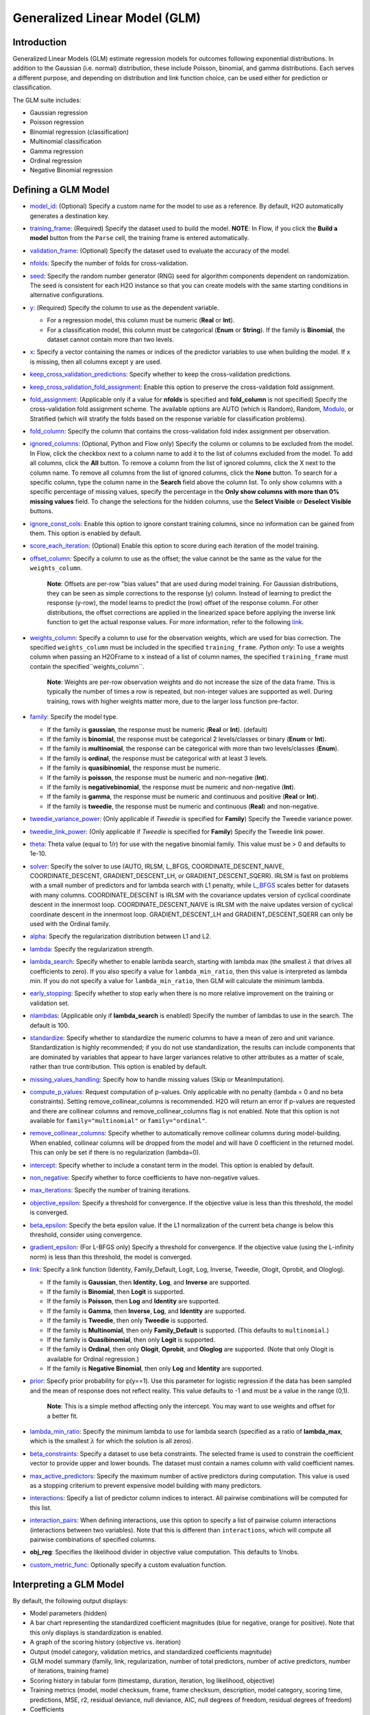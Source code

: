 Generalized Linear Model (GLM)
------------------------------

Introduction
~~~~~~~~~~~~

Generalized Linear Models (GLM) estimate regression models for outcomes following exponential distributions. In addition to the Gaussian (i.e. normal) distribution, these include Poisson, binomial, and gamma distributions. Each serves a different purpose, and depending on distribution and link function choice, can be used either for prediction or classification.

The GLM suite includes:

-  Gaussian regression
-  Poisson regression
-  Binomial regression (classification)
-  Multinomial classification
-  Gamma regression
-  Ordinal regression
-  Negative Binomial regression

Defining a GLM Model
~~~~~~~~~~~~~~~~~~~~

-  `model_id <algo-params/model_id.html>`__: (Optional) Specify a custom name for the model to use as
   a reference. By default, H2O automatically generates a destination
   key.

-  `training_frame <algo-params/training_frame.html>`__: (Required) Specify the dataset used to build the
   model. **NOTE**: In Flow, if you click the **Build a model** button from the
   ``Parse`` cell, the training frame is entered automatically.

-  `validation_frame <algo-params/validation_frame.html>`__: (Optional) Specify the dataset used to evaluate
   the accuracy of the model.

-  `nfolds <algo-params/nfolds.html>`__: Specify the number of folds for cross-validation.

-  `seed <algo-params/seed.html>`__: Specify the random number generator (RNG) seed for algorithm components dependent on randomization. The seed is consistent for each H2O instance so that you can create models with the same starting conditions in alternative configurations.

-  `y <algo-params/y.html>`__: (Required) Specify the column to use as the dependent variable.

   -  For a regression model, this column must be numeric (**Real** or **Int**).
   -  For a classification model, this column must be categorical (**Enum** or **String**). If the family is **Binomial**, the dataset cannot contain more than two levels.

-  `x <algo-params/x.html>`__: Specify a vector containing the names or indices of the predictor variables to use when building the model. If ``x`` is missing, then all columns except ``y`` are used.

-  `keep_cross_validation_predictions <algo-params/keep_cross_validation_predictions.html>`__: Specify whether to keep the cross-validation predictions.

-  `keep_cross_validation_fold_assignment <algo-params/keep_cross_validation_fold_assignment.html>`__: Enable this option to preserve the cross-validation fold assignment.

-  `fold_assignment <algo-params/fold_assignment.html>`__: (Applicable only if a value for **nfolds** is specified and **fold_column** is not specified) Specify the cross-validation fold assignment scheme. The available options are AUTO (which is Random), Random, `Modulo <https://en.wikipedia.org/wiki/Modulo_operation>`__, or Stratified (which will stratify the folds based on the response variable for classification problems).

-  `fold_column <algo-params/fold_column.html>`__: Specify the column that contains the cross-validation fold index assignment per observation.

-  `ignored_columns <algo-params/ignored_columns.html>`__: (Optional, Python and Flow only) Specify the column or columns to be excluded from the model. In Flow, click the checkbox next to a column name to add it to the list of columns excluded from the model. To add all columns, click the **All** button. To remove a column from the list of ignored columns, click the X next to the column name. To remove all columns from the list of ignored columns, click the **None** button. To search for a specific column, type the column name in the **Search** field above the column list. To only show columns with a specific percentage of missing values, specify the percentage in the **Only show columns with more than 0% missing values** field. To change the selections for the hidden columns, use the **Select Visible** or **Deselect Visible** buttons.

-  `ignore_const_cols <algo-params/ignore_const_cols.html>`__: Enable this option to ignore constant
   training columns, since no information can be gained from them. This
   option is enabled by default.

-  `score_each_iteration <algo-params/score_each_iteration.html>`__: (Optional) Enable this option to score during each iteration of the model training.

-  `offset_column <algo-params/offset_column.html>`__: Specify a column to use as the offset; the value cannot be the same as the value for the ``weights_column``.
   
     **Note**: Offsets are per-row "bias values" that are used during model training. For Gaussian distributions, they can be seen as simple corrections to the response (y) column. Instead of learning to predict the response (y-row), the model learns to predict the (row) offset of the response column. For other distributions, the offset corrections are applied in the linearized space before applying the inverse link function to get the actual response values. For more information, refer to the following `link <http://www.idg.pl/mirrors/CRAN/web/packages/gbm/vignettes/gbm.pdf>`__.

-  `weights_column <algo-params/weights_column.html>`__: Specify a column to use for the observation weights, which are used for bias correction. The specified ``weights_column`` must be included in the specified ``training_frame``. *Python only*: To use a weights column when passing an H2OFrame to ``x`` instead of a list of column names, the specified ``training_frame`` must contain the specified``weights_column``. 
   
    **Note**: Weights are per-row observation weights and do not increase the size of the data frame. This is typically the number of times a row is repeated, but non-integer values are supported as well. During training, rows with higher weights matter more, due to the larger loss function pre-factor.

-  `family <algo-params/family.html>`__: Specify the model type.

   -  If the family is **gaussian**, the response must be numeric (**Real** or **Int**). (default)
   -  If the family is **binomial**, the response must be categorical 2 levels/classes or binary (**Enum** or **Int**).
   -  If the family is **multinomial**, the response can be categorical with more than two levels/classes (**Enum**).
   -  If the family is **ordinal**, the response must be categorical with at least 3 levels.
   -  If the family is **quasibinomial**, the response must be numeric.
   -  If the family is **poisson**, the response must be numeric and non-negative (**Int**).
   -  If the family is **negativebinomial**, the response must be numeric and non-negative (**Int**).
   -  If the family is **gamma**, the response must be numeric and continuous and positive (**Real** or **Int**).
   -  If the family is **tweedie**, the response must be numeric and continuous (**Real**) and non-negative.

-  `tweedie_variance_power <algo-params/tweedie_variance_power.html>`__: (Only applicable if *Tweedie* is
   specified for **Family**) Specify the Tweedie variance power.

-  `tweedie_link_power <algo-params/tweedie_link_power.html>`__: (Only applicable if *Tweedie* is specified
   for **Family**) Specify the Tweedie link power.

-  `theta <algo-params/theta.html>`__: Theta value (equal to 1/r) for use with the negative binomial family. This value must be > 0 and defaults to 1e-10.  

-  `solver <algo-params/solver.html>`__: Specify the solver to use (AUTO, IRLSM, L_BFGS, COORDINATE_DESCENT_NAIVE, COORDINATE_DESCENT, GRADIENT_DESCENT_LH, or GRADIENT_DESCENT_SQERR). IRLSM is fast on problems with a small number of predictors and for lambda search with L1 penalty, while `L_BFGS <http://cran.r-project.org/web/packages/lbfgs/vignettes/Vignette.pdf>`__ scales better for datasets with many columns. COORDINATE_DESCENT is IRLSM with the covariance updates version of cyclical coordinate descent in the innermost loop. COORDINATE_DESCENT_NAIVE is IRLSM with the naive updates version of cyclical coordinate descent in the innermost loop. GRADIENT_DESCENT_LH and GRADIENT_DESCENT_SQERR can only be used with the Ordinal family.

-  `alpha <algo-params/alpha.html>`__: Specify the regularization distribution between L1 and L2.

-  `lambda <algo-params/lambda.html>`__: Specify the regularization strength.

-  `lambda_search <algo-params/lambda_search.html>`__: Specify whether to enable lambda search, starting with lambda max (the smallest :math:`\lambda` that drives all coefficients to zero). If you also specify a value for ``lambda_min_ratio``, then this value is interpreted as lambda min. If you do not specify a value for ``lambda_min_ratio``, then GLM will calculate the minimum lambda. 

-  `early_stopping <algo-params/early_stopping.html>`__: Specify whether to stop early when there is no more relative improvement on the training  or validation set.
   
-  `nlambdas <algo-params/nlambdas.html>`__: (Applicable only if **lambda_search** is enabled) Specify the number of lambdas to use in the search. The default is 100.

-  `standardize <algo-params/standardize.html>`__: Specify whether to standardize the numeric columns to have a mean of zero and unit variance. Standardization is highly recommended; if you do not use standardization, the results can include components that are dominated by variables that appear to have larger variances relative to other attributes as a matter of scale, rather than true contribution. This option is enabled by default.

-  `missing_values_handling <algo-params/missing_values_handling.html>`__: Specify how to handle missing values (Skip or MeanImputation).

-  `compute_p_values <algo-params/compute_p_values.html>`__: Request computation of p-values. Only applicable with no penalty (lambda = 0 and no beta constraints). Setting remove_collinear_columns is recommended. H2O will return an error if p-values are requested and there are collinear columns and remove_collinear_columns flag is not enabled. Note that this option is not available for ``family="multinomial"`` or ``family="ordinal"``. 

-  `remove_collinear_columns <algo-params/remove_collinear_columns.html>`__: Specify whether to automatically remove collinear columns during model-building. When enabled, collinear columns will be dropped from the model and will have 0 coefficient in the returned model. This can only be set if there is no regularization (lambda=0).

-  `intercept <algo-params/intercept.html>`__: Specify whether to include a constant term in the model. This option is enabled by default. 

-  `non_negative <algo-params/non_negative.html>`__: Specify whether to force coefficients to have non-negative values.

-  `max_iterations <algo-params/max_iterations.html>`__: Specify the number of training iterations.

-  `objective_epsilon <algo-params/objective_epsilon.html>`__: Specify a threshold for convergence. If the objective value is less than this threshold, the model is converged.

-  `beta_epsilon <algo-params/beta_epsilon.html>`__: Specify the beta epsilon value. If the L1 normalization of the current beta change is below this threshold, consider using convergence.

-  `gradient_epsilon <algo-params/gradient_epsilon.html>`__: (For L-BFGS only) Specify a threshold for convergence. If the objective value (using the L-infinity norm) is less than this threshold, the model is converged.

-  `link <algo-params/link.html>`__: Specify a link function (Identity, Family_Default, Logit, Log, Inverse, Tweedie, Ologit, Oprobit, and Ologlog).

   -  If the family is **Gaussian**, then **Identity**, **Log**, and **Inverse** are supported.
   -  If the family is **Binomial**, then **Logit** is supported.
   -  If the family is **Poisson**, then **Log** and **Identity** are supported.
   -  If the family is **Gamma**, then **Inverse**, **Log**, and **Identity** are supported.
   -  If the family is **Tweedie**, then only **Tweedie** is supported.
   -  If the family is **Multinomial**, then only **Family_Default** is supported. (This defaults to ``multinomial``.)
   -  If the family is **Quasibinomial**, then only **Logit** is supported.
   -  If the family is **Ordinal**, then only **Ologit**, **Oprobit**, and **Ologlog** are supported. (Note that only Ologit is available for Ordinal regression.)
   -  If the family is **Negative Binomial**, then only **Log** and **Identity** are supported.

-  `prior <algo-params/prior.html>`__: Specify prior probability for p(y==1). Use this parameter for logistic regression if the data has been sampled and the mean of response does not reflect reality. This value defaults to -1 and must be a value in the range (0,1).
   
     **Note**: This is a simple method affecting only the intercept. You may want to use weights and offset for a better fit.

-  `lambda_min_ratio <algo-params/lambda_min_ratio.html>`__: Specify the minimum lambda to use for lambda search (specified as a ratio of **lambda_max**, which is the smallest :math:`\lambda` for which the solution is all zeros).

-  `beta_constraints <algo-params/beta_constraints.html>`__: Specify a dataset to use beta constraints. The selected frame is used to constrain the coefficient vector to provide upper and lower bounds. The dataset must contain a names column with valid coefficient names.

-  `max_active_predictors <algo-params/max_active_predictors.html>`__: Specify the maximum number of active
   predictors during computation. This value is used as a stopping
   criterium to prevent expensive model building with many predictors.

-  `interactions <algo-params/interactions.html>`__: Specify a list of predictor column indices to interact. All pairwise combinations will be computed for this list. 

-  `interaction_pairs <algo-params/interaction_pairs.html>`__: When defining interactions, use this option to specify a list of pairwise column interactions (interactions between two variables). Note that this is different than ``interactions``, which will compute all pairwise combinations of specified columns.

-  **obj_reg**: Specifies the likelihood divider in objective value computation. This defaults to 1/nobs.

-  `custom_metric_func <algo-params/custom_metric_func.html>`__: Optionally specify a custom evaluation function.


Interpreting a GLM Model
~~~~~~~~~~~~~~~~~~~~~~~~

By default, the following output displays:

-  Model parameters (hidden)
-  A bar chart representing the standardized coefficient magnitudes (blue for negative, orange for positive). Note that this only displays is standardization is enabled.
-  A graph of the scoring history (objective vs. iteration)
-  Output (model category, validation metrics, and standardized coefficients magnitude)
-  GLM model summary (family, link, regularization, number of total predictors, number of active predictors, number of iterations, training frame)
-  Scoring history in tabular form (timestamp, duration, iteration, log likelihood, objective)
-  Training metrics (model, model checksum, frame, frame checksum, description, model category, scoring time, predictions, MSE, r2, residual deviance, null deviance, AIC, null degrees of freedom, residual degrees of freedom)  
-  Coefficients
-  Standardized coefficient magnitudes (if standardization is enabled)

Classification and Regression
~~~~~~~~~~~~~~~~~~~~~~~~~~~~~

GLM can produce two categories of models: classification and regression. Logistic regression is the GLM performing binary classification.

The data type of the response column determines the model category. If the response is a categorical variable (also called a factor or an enum), then a classification model is created. If the response column data type is numeric (either integer or real), then a regression model is created.

Handling of Categorical Variables
'''''''''''''''''''''''''''''''''

If the response column is categorical, then a classification model is created. GLM supports both binary and multinomial classification. For binary classification, the response column can only have two levels; for multinomial classification, the response column will have more than two levels. We recommend letting GLM handle categorical columns, as it can take advantage of the categorical column for better performance and memory utilization.

We strongly recommend avoiding one-hot encoding categorical columns with any levels into many binary columns, as this is very inefficient. This is especially true for Python users who are used to expanding their categorical variables manually for other frameworks.

Handling of Numeric Variables
'''''''''''''''''''''''''''''

When GLM performs regression (with factor columns), one category can be left out to avoid multicollinearity. If regularization is disabled (``lambda = 0``), then one category is left out. However, when using a the default lambda parameter, all categories are included.  

The reason for the different behavior with regularization is that collinearity is not a problem with regularization. 
And it’s better to leave regularization to find out which level to ignore (or how to distribute the coefficients between the levels).

Family and Link Functions
~~~~~~~~~~~~~~~~~~~~~~~~~

GLM problems consist of three main components:

- A random component :math:`f` for the dependent variable :math:`y`: The density function :math:`f(y;\theta,\phi)` has a probability distribution from the exponential family parametrized by :math:`\theta` and :math:`\phi`. This removes the restriction on the distribution of the error and allows for non-homogeneity of the variance with respect to the mean vector. 
- A systematic component (linear model) :math:`\eta`: :math:`\eta = X\beta`, where :math:`X` is the matrix of all observation vectors :math:`x_i`.
- A link function :math:`g`: :math:`E(y) = \mu = {g^-1}(\eta)` relates the expected value of the response :math:`\mu` to the linear component :math:`\eta`. The link function can be any monotonic differentiable function. This relaxes the constraints on the additivity of the covariates, and it allows the response to belong to a restricted range of values depending on the chosen transformation :math:`g`. 

Accordingly, in order to specify a GLM problem, you must choose a family function :math:`f`, link function :math:`g`, and any parameters needed to train the model.

Families
''''''''

The ``family`` option specifies a probability distribution from an exponential family. You can specify one of the following, based on the response column type:

- ``gaussian``: (See `Linear Regression (Gaussian Family)`_.) The response must be numeric (Real or Int). This is the default family.
- ``binomial``: (See `Logistic Regression (Binomial Family)`_). The response must be categorical 2 levels/classes or binary (Enum or Int).
- ``ordinal``: (See `Logistic Ordinal Regression (Ordinal Family)`_). Requires a categorical response with at least 3 levels. (For 2-class problems, use family="binomial".)
- ``quasibinomial``: (See `Pseudo-Logistic Regression (Quasibinomial Family)`_). The response must be numeric.
- ``multinomial``: (See `Multiclass Classification (Multinomial Family)`_). The response can be categorical with more than two levels/classes (Enum).
- ``poisson``: (See `Poisson Models`_). The response must be numeric and non-negative (Int).
- ``gamma``: (See `Gamma Models`_). The response must be numeric and continuous and positive (Real or Int).
- ``tweedie``: (See `Tweedie Models`_). The response must be numeric and continuous (Real) and non-negative.
- ``negativebinomial``: (See `Negative Binomial Models`_). The response must be numeric and non-negative (Int).

**Note**: If your response column is binomial, then you must convert that column to a categorical (``.asfactor()`` in Python and ``as.factor()`` in R) and set ``family = binomial``. The following configurations can lead to unexpected results. 

 - If you DO convert the response column to categorical and DO NOT to set ``family=binomial``, then you will receive an error message.
 - If you DO NOT convert response column to categorical and DO NOT set the family, then GLM will assume the 0s and 1s are numbers and will provide a Gaussian solution to a regression problem.

Linear Regression (Gaussian Family)
^^^^^^^^^^^^^^^^^^^^^^^^^^^^^^^^^^^

Linear regression corresponds to the Gaussian family model. The link function :math:`g` is the identity, and density :math:`f` corresponds to a normal distribution. It is the simplest example of a GLM but has many uses and several advantages over other families. Specifically, it is faster and requires more stable computations. Gaussian models the dependency between a response :math:`y` and a covariates vector :math:`x` as a linear function:

.. math::

 \hat {y} = {x^T}\beta + {\beta_0}

The model is fitted by solving the least squares problem, which is equivalent to maximizing the likelihood for the Gaussian family.

.. math::
   
 ^\text{max}_{\beta,\beta_0} - \dfrac {1} {2N} \sum_{i=1}^{N}(x_{i}^{T}\beta + \beta_0 - y_i)^2 - \lambda \Big( \alpha||\beta||_1 + \dfrac {1} {2}(1 - \alpha)||\beta||^2_2 \Big)

The deviance is the sum of the squared prediction errors:

.. math::

 D = \sum_{i=1}^{N}(y_i - \hat {y}_i)^2

Logistic Regression (Binomial Family)
^^^^^^^^^^^^^^^^^^^^^^^^^^^^^^^^^^^^^

Logistic regression is used for binary classification problems where the response is a categorical variable with two levels. It models the probability of an observation belonging to an output category given the data (for example, :math:`Pr(y=1|x)`). The canonical link for the binomial family is the logit function (also known as log odds). Its inverse is the logistic function, which takes any real number and projects it onto the [0,1] range as desired to model the probability of belonging to a class. The corresponding s-curve is below:

.. figure:: ../images/scurve.png 
   :width: 400px
   :alt: S-curve

The fitted model has the form:

.. math::

 \hat {y} = Pr(y=1|x) = \dfrac {e^{x{^T}\beta + {\beta_0}}} {1 + {e^{x{^T}\beta + {\beta_0}}}}

This can alternatively be written as:

.. math::

 \text{log} \Big( \dfrac {\hat {y}} {1-\hat {y}} \Big) = \text{log} \Big( \dfrac {Pr(y=1|x)} {Pr(y=0|x)} \Big) = x^T\beta + \beta_0

The model is fitted by maximizing the following penalized likelihood:

.. math::

 ^\text{max}_{\beta,\beta_0} \dfrac {1} {N} \sum_{i=1}^{N} \Big( y_i(x_{i}^{T}\beta + \beta_0) - \text{log} (1 + e^{x{^T_i}\beta + {\beta_0}} ) \Big)- \lambda \Big( \alpha||\beta||_1 + \dfrac {1} {2}(1 - \alpha)||\beta||^2_2 \Big)

The corresponding deviance is equal to:

.. math::

 D = -2 \sum_{i=1}^{n} \big( y_i \text{log}(\hat {y}_i) + (1 - y_i) \text{log}(1 - \hat {y}_i) \big)

Logistic Ordinal Regression (Ordinal Family)
^^^^^^^^^^^^^^^^^^^^^^^^^^^^^^^^^^^^^^^^^^^^

A logistic ordinal regression model is a generalized linear model that predicts ordinal variables - variables that are discreet, as in classification, but that can be ordered, as in regression.

Let :math:`X_i\in\rm \Bbb I \!\Bbb R^p`, :math:`y` can belong to any of the :math:`K` classes. In logistic ordinal regression, we model the cumulative distribution function (CDF) of :math:`y` belonging to class :math:`j`, given :math:`X_i` as the logistic function:

.. math::

  P(y \leq j|X_i) = \phi(\beta^{T}X_i + \theta_j) = \dfrac {1} {1+ \text{exp} (-\beta^{T}X_i - \theta_j)}

Compared to multiclass logistic regression, all classes share the same :math:`\beta` vector. This adds the constraint that the hyperplanes that separate the different classes are parallel for all classes. To decide which class will :math:`X_i` be predicted, we use the thresholds vector :math:`\theta`. If there are :math:`K` different classes, then :math:`\theta` is a non-decreasing vector (that is, :math:`\theta_0 \leq \theta_1 \leq \ldots \theta_{K-2})` of size :math:`K-1`. We then assign :math:`X_i` to the class :math:`j` if :math:`\beta^{T}X_i + \theta_j > 0` for the lowest class label :math:`j`.

We choose a logistic function to model the probability :math:`P(y \leq j|X_i)` but other choices are possible. 

To determine the values of :math:`\beta` and :math:`\theta`, we maximize the log-likelihood minus the same Regularization Penalty, as with the other families. 

.. math::

  L(\beta,\theta) = \sum_{i=1}^{n} \text{log} \big( \phi (\beta^{T}X_i + \theta_{y_i}) - \phi(\beta^{T}X_i + \theta_{{y_i}-1}) \big)

Conventional ordinal regression uses a likelihood function to adjust the model parameters. However, during prediction, GLM looks at the log CDF odds. 

.. math::
   log \frac {P(y_i \leq j|X_i)} {1 - P(y_i \leq j|X_i)} = \beta^{T}X_i + \theta_{y_j} 

As a result, there is a small disconnect between the two. To remedy this, we have implemented a new algorithm to set and adjust the model parameters. 

Recall that during prediction, a dataset row represented by :math:`X_i` will be set to class :math:`j` if 

.. math::
   log \frac {P(y_i \leq j|X_i)} {1 - P(y_i \leq j|X_i)} = \beta^{T}X_i + \theta_{j} > 0

and

.. math::
   \beta^{T}X_i + \theta_{j'} \leq 0 \; \text{for} \; j' < j

Hence, for each training data sample :math:`(X_{i}, y_i)`, we adjust the model parameters :math:`\beta, \theta_0, \theta_1, \ldots, \theta_{K-2}` by considering the thresholds :math:`\beta^{T}X_i + \theta_j` directly. The following loss function is used to adjust the model parameters:

.. figure:: ../images/ordinal_equation.png 
   :align: center
   :height: 243
   :width: 565
   :alt: Loss function 

Again, you can add the Regularization Penalty to the loss function. The model parameters are adjusted by minimizing the loss function using gradient descent. When the Ordinal family is specified, the ``solver`` parameter will automatically be set to ``GRADIENT_DESCENT_LH`` and use the log-likelihood function. To adjust the model parameters using the loss function, you can set the solver parameter to ``GRADIENT_DESCENT_SQERR``. 

Because only first-order methods are used in adjusting the model parameters, use Grid Search to choose the best combination of the ``obj_reg``, ``alpha``, and ``lambda`` parameters.

In general, the loss function methods tend to generate better accuracies than the likelihood method. In addition, the loss function method is faster as it does not deal with logistic functions - just linear functions when adjusting the model parameters.

Pseudo-Logistic Regression (Quasibinomial Family)
^^^^^^^^^^^^^^^^^^^^^^^^^^^^^^^^^^^^^^^^^^^^^^^^^

The quasibinomial family option works in the same way as the aforementioned binomial family. The difference is that binomial models only support 0/1 for the values of the target. A quasibinomial model supports "pseudo" logistic regression and allows for two arbitrary integer values (for example -4, 7). Additional information about the quasibinomial option can be found in the `"Estimating Effects on Rare Outcomes: Knowledge is Power" <http://biostats.bepress.com/ucbbiostat/paper310/>`__ paper.

Multiclass Classification (Multinomial Family)
^^^^^^^^^^^^^^^^^^^^^^^^^^^^^^^^^^^^^^^^^^^^^^

Multinomial family generalization of the binomial model is used for multi-class response variables. Similar to the binomail family, GLM models the conditional probability of observing class "c" given "x". A vector of coefficients exists for each of the output classes. (:math:`\beta` is a matrix.) The probabilities are defined as:

.. math::

 - \Big[ \dfrac {1} {N} \sum_{i=1}^N \sum_{k=1}^K \big( y_{i,k} (x^T_i \beta_k + \beta_{k0}) \big) - \text{log} \big( \sum_{k=1}^K e^{x{^T_i}\beta_k + {\beta_{k0}}} \big) \Big] + \lambda \Big[ \dfrac {(1-\alpha)} {2} ||\beta || ^2_F + \alpha \sum_{j=1}^P ||\beta_j ||_1 \Big]

where :math:`\beta_c` is a vector of coefficients for class "c", and :math:`y_{i,k}` is the :math:`k\text{th}` element of the binary vector produced by expanding the response variable using one-hot encoding (i.e., :math:`y_{i,k} == 1` iff the response at the :math:`i\text{th}` observation is "k"; otherwise it is 0.)

Poisson Models
^^^^^^^^^^^^^^

Poisson regression is typically used for datasets where the response represents counts, and the errors are assumed to have a Poisson distribution. In general, it can be applied to any data where the response is non-negative. It models the dependency between the response and covariates as:

.. math::

  \hat {y} = e^{x{^T}\beta + {\beta_{0}}}

The model is fitted by maximizing the corresponding penalized likelihood:

.. math::

 ^\text{max}_{\beta,\beta_0} \dfrac {1} {N} \sum_{i=1}^{N} \Big( y_i(x_{i}^{T}\beta + \beta_0) - e^{x{^T_i}\beta + {\beta_0}} \Big)- \lambda \Big( \alpha||\beta||_1 + \dfrac {1} {2}(1 - \alpha)||\beta||^2_2 \Big)

The corresponding deviance is equal to:

.. math::

 D = -2 \sum_{i=1}^{N} \big( y_i \text{log}(y_i / \hat {y}_i) - (y_i - \hat {y}_i) \big)

Note in the equation above that H2O-3 uses the negative log of the likelihood. This is different than the way deviance is specified in https://onlinecourses.science.psu.edu/stat501/node/377/. In order to use this deviance definition, simply multiply the H2O-3 deviance by -1. 

Gamma Models
^^^^^^^^^^^^

The gamma distribution is useful for modeling a positive continuous response variable, where the conditional variance of the response grows with its mean, but the coefficientof variation of the response :math:`\sigma^2(y_i)/\mu_i` is constant. It is usually used with the log link :math:`g(\mu_i) = \text{log}(\mu_i)` or the inverse link :math:`g(\mu_i) = \dfrac {1} {\mu_i}`, which is equivalent to the canonical link. 

The model is fitted by solving the following likelihood maximization:

.. math::

 ^\text{max}_{\beta,\beta_0} - \dfrac {1} {N} \sum_{i=1}^{N} \dfrac {y_i} {x{^T_i}\beta + \beta_0} + \text{log} \big( x{^T_i}\beta + \beta_0 \big ) - \lambda \Big( \alpha||\beta||_1 + \dfrac {1} {2}(1 - \alpha)||\beta||^2_2 \Big)

The corresponding deviance is equal to:

.. math::

 D = 2 \sum_{i=1}^{N} - \text{log} \bigg (\dfrac {y_i} {\hat {y}_i} \bigg) + \dfrac {(y_i - \hat{y}_i)} {\hat {y}_i}

Tweedie Models
^^^^^^^^^^^^^^

Tweedie distributions are a family of distributions that include gamma, normal, Poisson, and their combinations. Tweedie distributions are especially useful for modeling positive continuous variables with exact zeros. The variance of the Tweedie distribution is proportional to the :math:`p\text-{th}` power of the mean :math:`var(y_i) = \phi\mu{^p_i}`, wher :math:`\phi` is the dispersion parameter and :math:`p` is the variance power. 

The Tweedie distribution is parametrized by variance power :math:`p` while :math:`\phi` is an unknown constant. It is defined for all :math:`p` values except in the (0,1) interval and has the following distributions as special cases:

- :math:`p = 0`: Normal
- :math:`p = 1`: Poisson
- :math:`p \in (1,2)`: Compound Poisson, non-negative with mass at zero
- :math:`p = 2`: Gamma
- :math:`p = 3`: Inverse-Gaussian
- :math:`p > 2`: Stable, with support on the positive reals

The model likelood to maximize has the form:

.. figure:: ../images/model_log_likelihood_tweedie.png
   :alt: Tweedie model log likelihood
   :scale: 50%

where the function :math:`a(y_i,\phi)` is evaluated using an infinite series expansion and does not have an analytical solution. However, because :math:`\phi` is an unknown constant, :math:`\sum_{i=1}^N\text{log}(a(y_i,\phi))` is a constant and will be ignored. Hence, the final objective function to minimize with the penalty term is:

.. figure:: ../images/minimize_penalty.png
   :alt: Objective function to minimize penalty

The link function in the GLM representation of the Tweedie distribution defaults to:

.. figure:: ../images/link_function_tweedie.png
   :alt: Link function of tweedie distribution
   :scale: 50%

And :math:`q = 1 - p`. The link power :math:`q` can be set to other values as well.

The corresponding deviance is equal to:

.. figure:: ../images/tweedie_deviance.png
   :alt: Deviance in tweedie

.. _negative_binomial:

Negative Binomial Models
^^^^^^^^^^^^^^^^^^^^^^^^

Negative binomial regression is a generalization of Poisson regression that loosens the restrictive assumption that the variance is equal to the mean. Instead, the variance of negative binomial is a function of its mean and parameter :math:`\theta`, the dispersion parameter. 

Let :math:`Y` denote a random variable with negative binomial distribution, and let :math:`\mu` be the mean. The variance of :math:`Y (\sigma^2)` will be :math:`\sigma^2 = \mu + \theta\mu^2`. The possible values of :math:`Y` are non-negative integers like 0, 1, 2, ...

The negative binomial regression for an observation :math:`i` is:

.. math::

 Pr(Y = y_i|\mu_i, \theta) = \frac{\Gamma(y_i+\theta^{-1})}{\Gamma(\theta^{-1})\Gamma(y_i+1)} {\bigg(\frac {1} {1 + {\theta {\mu_i}}}\bigg) ^\theta}^{-1} { \bigg(\frac {{\theta {\mu_i}}} {1 + {\theta {\mu_i}}} \bigg) ^{y_i}}

where :math:`\Gamma(x)` is the gamma function, and :math:`\mu_i` can be modeled as:

.. math::

 \mu_i=\left\{
                \begin{array}{ll}
                  exp (\beta^T X_i + \beta_0) \text{  for log link}\\
                  \beta^T X_i + \beta_0 \text{  for identity link}\\
                \end{array}
              \right.

The  negative log likelihood :math:`L(y_i,\mu_i)` function is:

.. math::

 ^\text{max}_{\beta,\beta_0} \bigg[ \frac{-1}{N} \sum_{i=1}^{N}  \bigg \{ \bigg( \sum_{j=0}^{y_i-1} \text{log}(j + \theta^{-1} ) \bigg) - \text{log} (\Gamma (y_i + 1)) - (y_i + \theta^{-1}) \text{log} (1 + \alpha\mu_i) + y_i \text{log}(\mu_i) + y_i \text{log} (\theta) \bigg \} \bigg]

The final penalized negative log likelihood is used to find the coefficients :math:`\beta, \beta_0` given a fixed :math:`\theta` value:

.. math::

 L(y_i, \mu_i) + \lambda \big(\alpha || \beta || _1 + \frac{1}{2} (1 - \alpha) || \beta || _2 \big)

The corresponding deviance is:

.. math::

 D = 2 \sum_{i=1}^{N} \bigg \{ y_i \text{log} \big(\frac{y_i}{\mu_i} \big) - (y_i + \theta^{-1}) \text{log} \frac{(1+\theta y_i)}{(1+\theta \mu_i)} \bigg \}

**Note**: Future versions of this model will optimize the coefficients as well as the dispersion parameter. Please stay tuned.

Links
'''''

As indicated previously, a link function :math:`g`: :math:`E(y) = \mu = {g^-1}(\eta)` relates the expected value of the response :math:`\mu` to the linear component :math:`\eta`. The link function can be any monotonic differentiable function. This relaxes the constraints on the additivity of the covariates, and it allows the response to belong to a restricted range of values depending on the chosen transformation :math:`g`.

H2O's GLM supports the following link functions: Family_Default, Identity, Logit, Log, Inverse, Tweedie, Ologit, Oprobit, and Ologlog. 

The following table describes the allowed Family/Link combinations.

+-------------------+-------------------------------------------------------------+--------+---------+---------+
| **Family**        | **Link Function**                                                                        |
+-------------------+----------------+----------+-------+-----+---------+---------+--------+---------+---------+
|                   | Family_Default | Identity | Logit | Log | Inverse | Tweedie | Ologit | Oprobit | Ologlog |
+-------------------+----------------+----------+-------+-----+---------+---------+--------+---------+---------+
| Binomial          | X              |          | X     |     |         |         |        |         |         |
+-------------------+----------------+----------+-------+-----+---------+---------+--------+---------+---------+
| Quasibinomial     | X              |          | X     |     |         |         |        |         |         |
+-------------------+----------------+----------+-------+-----+---------+---------+--------+---------+---------+
| Multinomial       | X              |          |       |     |         |         |        |         |         |
+-------------------+----------------+----------+-------+-----+---------+---------+--------+---------+---------+
| Ordinal           | X              |          |       |     |         |         | X      | X*      | X*      |
+-------------------+----------------+----------+-------+-----+---------+---------+--------+---------+---------+
| Gaussian          | X              | X        |       | X   | X       |         |        |         |         |
+-------------------+----------------+----------+-------+-----+---------+---------+--------+---------+---------+
| Poisson           | X              | X        |       | X   |         |         |        |         |         |
+-------------------+----------------+----------+-------+-----+---------+---------+--------+---------+---------+
| Gamma             | X              | X        |       | X   | X       |         |        |         |         |
+-------------------+----------------+----------+-------+-----+---------+---------+--------+---------+---------+
| Tweedie           | X              |          |       |     |         | X       |        |         |         |
+-------------------+----------------+----------+-------+-----+---------+---------+--------+---------+---------+
| Negative Binomial | X              | X        |       | X   |         |         |        |         |         |
+-------------------+----------------+----------+-------+-----+---------+---------+--------+---------+---------+

\* Supported with ordinal classification only; not available for ordinal regression.

Regularization
~~~~~~~~~~~~~~

Regularization is used to attempt to solve problems with overfitting that can occur in GLM. Penalties can be introduced to the model building process to avoid overfitting, to reduce variance of the prediction error, and to handle correlated predictors. The two most common penalized models are ridge regression and LASSO (least absolute shrinkage and selection operator). The elastic net combines both penalties using both the ``alpha`` and ``lambda`` options (i.e., values greater than 0 for both).

LASSO and Ridge Regression
''''''''''''''''''''''''''

LASSO represents the :math:`\ell{_1}` penalty and is an alternative regularized least squares method that penalizes the sum of the absolute coefficents :math:`||\beta||{_1} = \sum{^p_{k=1}} \beta{^2_k}`. LASSO leads to a sparse solution when the tuning parameter is sufficiently large. As the tuning parameter value :math:`\lambda` is increased, all coefficients are set to zero. Because reducing parameters to zero removes them from the model, LASSO is a good selection tool. 

Ridge regression penalizes the :math:`\ell{_2}` norm of the model coefficients :math:`||\beta||{^2_2} = \sum{^p_{k=1}} \beta{^2_k}`. It provides greater numerical stability and is easier and faster to compute than LASSO. It keeps all the predictors in the model and shrinks them proportionally. Ridge regression reduces coefficient values simultaneously as the
penalty is increased without setting any of them to zero.

Variable selection is important in numerous modern applications wiht many covariates where the :math:`\ell{_1}` penalty has proven to be successful. Therefore, if the number of variables is large or if the solution is known to be sparse, we recommend using LASSO, which will select a small number of variables for sufficiently high :math:`\lambda` that could be crucial to the inperpretability of the mode. The :math:`\ell{_2}` norm does not have this effect; it shrinks the coefficients but does not set them exactly to zero. 

The two penalites also differ in the presence of correlated predictors. The :math:`\ell{_2}` penalty shrinks coefficients for correlated columns toward each other, while the :math:`\ell{_1}` penalty tends to select only one of them and sets the other coefficients to zero. Using the elastic net argument :math:`\alpha` combines these two behaviors. 

The elastic net method selects variables and preserves the grouping effect (shrinking coefficients of correlated columns together). Moreover, while the number of predictors that can enter a LASSO model saturates at min :math:`(n,p)` (where :math:`n` is the number of observations, and :math:`p` is the number of variables in the model), the elastic net does not have this limitation and can fit models with a larger number of predictors. 

Elastic Net Penalty
'''''''''''''''''''

As indicated previously, elastic net regularization is a combination of the :math:`\ell{_1}` and :math:`\ell{_2}` penalties parametrized by the :math:`\alpha` and :math:`\lambda` arguments (similar to "Regularization Paths for Genarlized Linear Models via Coordinate Descent" by Friedman et all).

 - :math:`\alpha` controls the elastic net penalty distribution between the :math:`\ell_1` and :math:`\ell_2` norms. It can have any value in the [0,1] range or a vector of values (via grid search). If :math:`\alpha=0`, then H2O solves the GLM using ridge regression. If :math:`\alpha=1`, then LASSO penalty is used. 

 - :math:`\lambda` controls the penalty strength. The range is any positive value or a vector of values (via grid search). Note that :math:`\lambda` values are capped at :math:`\lambda_{max}`, which is the smallest :math:`\lambda` for which the solution is all zeros (except for the intercept term).

The combination of the :math:`\ell_1` and :math:`\ell_2` penalties is beneficial because :math:`\ell_1` induces sparsity, while :math:`\ell_2` gives stability and encourages the grouping effect (where a group of correlated variables tend to be dropped or added into the model simultaneously). When focusing on sparsity, one possible use of the :math:`\alpha` argument involves using the :math:`\ell_1` mainly with very little :math:`\ell_2` (:math:`\alpha` almost 1) to stabilize the computation and improve convergence speed.

Regularization Parameters in GLM
''''''''''''''''''''''''''''''''

To get the best possible model, we need to find the optimal values of the regularization parameters :math:`\alpha` and
:math:`\lambda`.  To find the optimal values, H2O allows you to perform a grid search over :math:`\alpha` and a special form of grid search called "lambda search" over :math:`\lambda`.

The recommended way to find optimal regularization settings on H2O is to do a grid search over a few :math:`\alpha` values with an automatic lambda search for each :math:`\alpha`. 

- **Alpha**

 The ``alpha`` parameter controls the distribution between the :math:`\ell{_1}` (LASSO) and :math:`\ell{_2}` (ridge regression) penalties. A value of 1.0 for ``alpha`` represents LASSO, and an ``alpha`` value of 0.0 produces ridge reguression. 

- **Lambda**

 The ``lambda`` parameter controls the amount of regularization applied. If ``lambda`` is 0.0, no regularization is applied, and the ``alpha`` parameter is ignored. The default value for ``lambda`` is calculated by H2O using a heuristic based on the training data. If you allow H2O to calculate the value for ``lambda``, you can see the chosen value in the model output. 

Lambda Search
'''''''''''''

If the ``lambda_search`` option is set, GLM will compute models for full regularization path similar to glmnet. (See the `glmnet paper <https://core.ac.uk/download/pdf/6287975.pdf>`__.) Regularization path starts at lambda max (highest lambda values which makes sense - i.e. lowest value driving all coefficients to zero) and goes down to lambda min on log scale, decreasing regularization strength at each step. The returned model will have coefficients corresponding to the “optimal” lambda value as decided during training.

When looking for a sparse solution (``alpha`` > 0), lambda search can also be used to efficiently handle very wide datasets because it can filter out inactive predictors (noise) and only build models for a small subset of predictors. A possible use case for lambda search is to run it on a dataset with many predictors but limit the number of active predictors to a relatively small value. 

Lambda search can be configured along with the following arguments:

- ``alpha``: Regularization distribution between :math:`\ell_1` and :math:`\ell_2`.
- ``validation_frame`` and/or ``nfolds``: Used to select the best lambda based on the cross-validation performance or the validation or training data. If available, cross-validation performance takes precedence. If no validation data is available, the best lambda is selected based on training data performance and is therefore guaranteed to always be the minimal lambda computed since GLM cannot overfit on a training dataset.

 **Note**: If running lambda search with a validation dataset and cross-validation disabled, the chosen lambda value corresponds to the lambda with the lowest validation error. The validation dataset is used to select the model, and the model performance should be evaluated on another independent test dataset.

- ``lambda_min_ratio`` and ``nlambdas``: The sequence of the :math:`\lambda` values is automatically generated as an exponentially decreasing sequence. It ranges from :math:`\lambda_{max}` (the smallest :math:`\lambda` so that the solution is a model with all 0s) to :math:`\lambda_{min} =` ``lambda_min_ratio`` :math:`\times` :math:`\lambda_{max}`.

 H2O computes :math:`\lambda` models sequentially and in decreasing order, warm-starting the model (using the previous solutin as the initial prediction) for :math:`\lambda_k` with the solution for :math:`\lambda_{k-1}`. By warm-starting the models, we get better performance. Typically models for subsequent :math:`\lambda` values are close to each other, so only a few iterations per :math:`\lambda` are needed (two or three). This also achieves greater numerical stability because models with a higher penalty are easier to compute. This method starts with an easy problem and then continues to make small adjustments. 

 **Note**: ``lambda_min_ratio`` and ``nlambdas`` also specify the relative distance of any two lambdas in the sequence. This is important when applying recursive strong rules, which are only effective if the neighboring lambdas are "close" to each other. The default value for ``lambda_min_ratio`` is :math:`1e^{-4}`, and the default value for ``nlambdas`` is 100. This gives a ratio of 0.912. For best results when using strong rules, keep the ratio close to this default.

- ``max_active_predictors``: This limits the number of active predictors. (The actual number of non-zero predictors in the  model is going to be slightly  lower.) It is useful when obtaining a sparse solution to avoid costly computation of models with too many predictors.

Full Regularization Path
''''''''''''''''''''''''

It can sometimes be useful to see the coefficients for all lambda values or to override default lambda selection. Full regularization path can be extracted from both R and python clients (currently not from Flow). It returns coefficients (and standardized coefficients) for all computed lambda values and also the explained deviances on both train and validation. Subsequently, the makeGLMModel call can be used to create an H2O GLM model with selected coefficients.

To extract the regularization path from R or python:

- R: call h2o.getGLMFullRegularizationPath. This takes the model as an argument. An example is available `here <https://github.com/h2oai/h2o-3/blob/master/h2o-r/tests/testdir_algos/glm/runit_GLM_reg_path.R>`__.
- Python: H2OGeneralizedLinearEstimator.getGLMRegularizationPath (static method). This takes the model as an argument. An example is available `here <https://github.com/h2oai/h2o-3/blob/master/h2o-py/tests/testdir_algos/glm/pyunit_glm_regularization_path.py>`__.

Solvers
~~~~~~~

This section provides general guidelines for best performance from the GLM implementation details. The optimal solver depends on the data properties and prior information regarding the variables (if available). In general, the data are considered sparse if the ratio of zeros to non-zeros in the input matrix is greater than 10. The solution is sparse when only a subset of the original set of variables is intended to be kept in the model. In a dense solution, all predictors have non-zero coefficients in the final model.

In GLM, you can specify one of the following solvers:

- IRLSM: Iteratively Reweighted Least Squares Method (default)
- L_BFGS: Limited-memory Broyden-Fletcher-Goldfarb-Shanno algorithm
- AUTO: Sets the solver based on given data and parameters.
- COORDINATE_DESCENT: Coordinate Decent (not available when ``family=multinomial``)
- COORDINATE_DESCENT_NAIVE: Coordinate Decent Naive
- GRADIENT_DESCENT_LH: Gradient Descent Likelihood (available for Ordinal family only; default for Ordinal family)
- GRADIENT_DESCENT_SQERR: Gradient Descent Squared Error (available for Ordinal family only)

IRLSM and L-BFGS
''''''''''''''''

IRLSM (the default) uses a `Gram Matrix <https://en.wikipedia.org/wiki/Gramian_matrix>`__ approach, which is efficient for tall and narrow datasets and when running lambda search via a sparse solution. For wider and dense datasets (thousands of predictors and up), the L-BFGS solver scales better. If there are fewer than 500 predictors (or so) in the data, then use the default solver (IRLSM). For larger numbers of predictors, we recommend running IRLSM with a lambda search, and then comparing it to L-BFGS with just one :math:`\ell_2` penalty. For advanced users, we recommend the following general guidelines:

- For a dense solution and a dense dataset, use IRLSM if there are fewer than 500 predictors in the data; otherwise, use L-BFGS. Set ``alpha=0`` to include :math:`\ell_2` regularization in the elastic net penalty term to avoid inducing sparsity in the model.

- For a dense solution with a sparse dataset, use IRLSM if there are fewer than 2000 predictors in the data; otherwise, use L-BFGS. Set ``alpha=0``.

- For a sparse solution with a dense dataset, use IRLSM with ``lambda_search=TRUE`` if fewer than 500 active predictors in the solution are expected; otherwise, use L-BFGS. Set ``alpha`` to be greater than 0 to add in an :math:`\ell_1` penalty to the elastic net regularization, which induces sparsity in the estimated coefficients.

- For a sparse solution with a sparse dataset, use IRLSM with ``lambda_search=TRUE`` if you expect less than 5000 active predictors in the solution; otherwise, use L-BFGS. Set ``alpha`` to be greater than 0.

If you are unsure whether the solution should be sparse or dense, try both along with a grid of alpha values. The optimal model can be picked based on its performance on the validation data (or alternatively, based on the performance in cross-validation when not enough data is available to have a separate validation dataset).

Coordinate Descent
''''''''''''''''''

In addition to IRLSM and L-BFGS, H2O's GLM includes options for specifying Coordinate Descent. Cyclical Coordinate Descent is able to handle large datasets well and deals efficiently with sparse features. It can improve the performance when the data contains categorical variables with a large number of levels, as it is implemented to deal with such variables in a parallelized way. 

- Coordinate Descent is IRLSM with the covariance updates version of cyclical coordinate descent in the innermost loop. This version is faster when :math:`N > p` and :math:`p` ~ :math:`500`.
- Coordinate Descent Naive is IRLSM with the naive updates version of cyclical coordinate descent in the innermost loop.
- Coordinate Descent provides much better results if lambda search is enabled. Also, with bounds, it tends to get higher accuracy.
- Coordinate Descent cannot be used with ``family=multinomial``. 

Both of the above method are explained in the `glmnet paper <https://core.ac.uk/download/pdf/6287975.pdf>`__. 

Gradient Descent
''''''''''''''''

For Ordinal regression problems, H2O provides options for `Gradient Descent <https://en.wikipedia.org/wiki/Gradient_descent>`__. Gradient Descent is a first-order iterative optimization algorithm for finding the minimum of a function. In H2O's GLM, conventional ordinal regression uses a likelihood function to adjust the model parameters. The model parameters are adjusted by maximizing the log-likelihood function using gradient descent. When the Ordinal family is specified, the ``solver`` parameter will automatically be set to ``GRADIENT_DESCENT_LH``. To adjust the model parameters using the loss function, you can set the solver parameter to ``GRADIENT_DESCENT_SQERR``. 

Coefficients Table
~~~~~~~~~~~~~~~~~~

A Coefficients Table is outputted in a GLM model. This table provides the following information: Column names, Coefficients, Standard Error, z-value, p-value, and Standardized Coefficients.

- Coefficients are the predictor weights (i.e. the weights used in the actual model used for prediction) in a GLM model. 

- Standard error, z-values, and p-values are classical statistical measures of model quality. p-values are essentially hypothesis tests on the values of each coefficient. A high p-value means that a coefficient is unreliable (insiginificant) while a low p-value suggest that the coefficient is statistically significant.

- The standardized coefficients are returned if the ``standardize`` option is enabled (which is the default). These are the predictor weights of the standardized data and are included only for informational purposes (e.g. to compare relative variable importance). In this case, the "normal" coefficients are obtained from the standardized coefficients by reversing the data standardization process (de-scaled, with the intercept adjusted by an added offset) so that they can be applied to data in its original form (i.e.  no standardization prior to scoring). **Note**: These are not the same as coefficients of a model built on non-standardized data. 

Extracting Coefficients Table Information
'''''''''''''''''''''''''''''''''''''''''

You can extract the columns in the Coefficients Table by specifying ``names``, ``coefficients``, ``std_error``, ``z_value``, ``p_value``, ``standardized_coefficients`` in a retrieve/print statement. (Refer to the example that follows.) In addition, H2O provides the following built-in methods for retrieving standard and non-standard coefficients:

- ``coef()``: Coefficients that can be applied to non-standardized data
- ``coef_norm()``: Coefficients that can be fitted on the standardized data (requires ``standardized=TRUE``, which is the default)

Example
'''''''

.. example-code::
   .. code-block:: r

    library(h2o)
    h2o.init()

    df <- h2o.importFile("https://h2o-public-test-data.s3.amazonaws.com/smalldata/prostate/prostate.csv")
    df$CAPSULE <- as.factor(df$CAPSULE)
    df$RACE <- as.factor(df$RACE)
    df$DCAPS <- as.factor(df$DCAPS)
    df$DPROS <- as.factor(df$DPROS)

    predictors <- c("AGE", "RACE", "VOL", "GLEASON")
    response <- "CAPSULE"

    prostate.glm <- h2o.glm(family= "binomial", x= predictors, y=response, training_frame=df, lambda = 0, compute_p_values = TRUE)

    # Coefficients that can be applied to the non-standardized data
    h2o.coef(prostate.glm)
      Intercept      RACE.1      RACE.2         AGE         VOL     GLEASON 
    -6.67515539 -0.44278752 -0.58992326 -0.01788870 -0.01278335  1.25035939

    # Coefficients fitted on the standardized data (requires standardize=TRUE, which is on by default)
    h2o.coef_norm(prostate.glm)
      Intercept      RACE.1      RACE.2         AGE         VOL     GLEASON 
    -0.07610006 -0.44278752 -0.58992326 -0.11676080 -0.23454402  1.36533415 

    # Print the coefficients table
    prostate.glm@model$coefficients_table
    Coefficients: glm coefficients
          names coefficients std_error   z_value  p_value standardized_coefficients
    1 Intercept    -6.675155  1.931760 -3.455478 0.000549                 -0.076100
    2    RACE.1    -0.442788  1.324231 -0.334373 0.738098                 -0.442788
    3    RACE.2    -0.589923  1.373466 -0.429514 0.667549                 -0.589923
    4       AGE    -0.017889  0.018702 -0.956516 0.338812                 -0.116761
    5       VOL    -0.012783  0.007514 -1.701191 0.088907                 -0.234544
    6   GLEASON     1.250359  0.156156  8.007103 0.000000                  1.365334

    # Print the standard error
    prostate.glm@model$coefficients_table$std_error
    [1] 1.931760363 1.324230832 1.373465793 0.018701933 0.007514354 0.156156271

    # Print the p values
    prostate.glm@model$coefficients_table$p_value
    [1] 5.493181e-04 7.380978e-01 6.675490e-01 3.388116e-01 8.890718e-02
    [6] 1.221245e-15

    # Print the z values
    prostate.glm@model$coefficients_table$z_value
    [1] -3.4554780 -0.3343734 -0.4295143 -0.9565159 -1.7011907  8.0071033

    # Retrieve a graphical plot of the standardized coefficient magnitudes
    h2o.std_coef_plot(prostate.glm)

   .. code-block:: python

    import h2o
    h2o.init()
    from h2o.estimators.glm import H2OGeneralizedLinearEstimator

    prostate = h2o.import_file("https://h2o-public-test-data.s3.amazonaws.com/smalldata/prostate/prostate.csv")
    prostate['CAPSULE'] = prostate['CAPSULE'].asfactor()
    prostate['RACE'] = prostate['RACE'].asfactor()
    prostate['DCAPS'] = prostate['DCAPS'].asfactor()
    prostate['DPROS'] = prostate['DPROS'].asfactor()

    predictors = ["AGE", "RACE", "VOL", "GLEASON"]
    response_col = "CAPSULE"

    glm_model = H2OGeneralizedLinearEstimator(family= "binomial", lambda_ = 0, compute_p_values = True)
    glm_model.train(predictors, response_col, training_frame= prostate)
    
    # Coefficients that can be applied to the non-standardized data.
    print(glm_model.coef())
    {u'GLEASON': 1.2503593867263176, u'VOL': -0.012783348665664449, u'AGE': -0.017888697161812357, u'Intercept': -6.6751553940827195, u'RACE.2': -0.5899232636956354, u'RACE.1': -0.44278751680880707}

    # Coefficients fitted on the standardized data (requires standardize = True, which is on by default)
    print(glm_model.coef_norm())
    {u'GLEASON': 1.365334151581163, u'VOL': -0.2345440232267344, u'AGE': -0.11676080128780757, u'Intercept': -0.07610006436753876, u'RACE.2': -0.5899232636956354, u'RACE.1': -0.44278751680880707}

    # Print the Coefficients table
    glm_model._model_json['output']['coefficients_table']
    Coefficients: glm coefficients
    names      coefficients    std_error    z_value    p_value      standardized_coefficients
    ---------  --------------  -----------  ---------  -----------  ---------------------------
    Intercept  -6.67516        1.93176      -3.45548   0.000549318  -0.0761001
    RACE.1     -0.442788       1.32423      -0.334373  0.738098     -0.442788
    RACE.2     -0.589923       1.37347      -0.429514  0.667549     -0.589923
    AGE        -0.0178887      0.0187019    -0.956516  0.338812     -0.116761
    VOL        -0.0127833      0.00751435   -1.70119   0.0889072    -0.234544
    GLEASON    1.25036         0.156156     8.0071     1.22125e-15  1.36533

    # Print the Standard error
    print(glm_model._model_json['output']['coefficients_table']['std_error'])
    [1.9317603626604352, 1.3242308316851008, 1.3734657932878116, 0.01870193337051072, 0.007514353657915356, 0.15615627100850296]

    # Print the p values
    print(glm_model._model_json['output']['coefficients_table']['p_value'])
    [0.0005493180609459358, 0.73809783692024, 0.6675489550762566, 0.33881164088847204, 0.0889071809658667, 1.2212453270876722e-15]

    # Print the z values
    print(glm_model._model_json['output']['coefficients_table']['z_value'])
    [-3.4554779791058787, -0.3343733631736653, -0.42951434726559384, -0.9565159284557886, -1.7011907141473064, 8.007103260414265]

    # Retrieve a graphical plot of the standardized coefficient magnitudes
    glm_model.std_coef_plot()


Modifying or Creating a Custom GLM Model
~~~~~~~~~~~~~~~~~~~~~~~~~~~~~~~~~~~~~~~~

In R and python, the makeGLMModel call can be used to create an H2O model from given coefficients. It needs a source GLM model trained on the same dataset to extract the dataset information. To make a custom GLM model from R or python:

- R: call h2o.makeGLMModel. This takes a model, a vector of coefficients, and (optional) decision threshold as parameters.
- Pyton: H2OGeneralizedLinearEstimator.makeGLMModel (static method) takes a model, a dictionary containing coefficients, and (optional) decision threshold as parameters.


FAQ
~~~

-  **How does the algorithm handle missing values during training?**

  Depending on the selected missing value handling policy, they are either imputed mean or the whole row is skipped. The default behavior is Mean Imputation. Note that unseen categorical levels are replaced by the most frequent level present in training (mod). Optionally, GLM can skip all rows with any missing values.

-  **How does the algorithm handle missing values during testing?** 

  Same as during training. If the missing value handling is set to Skip and we are generating predictions, skipped rows will have Na (missing) prediction.

-  **What happens if the response has missing values?**

  The rows with missing responses are ignored during model training and validation.

-  **What happens during prediction if the new sample has categorical levels not seen in training?** 
   
  The value will be filled with either 0 or replaced by the most frequent level present in training (if ``missing_value_handling`` was set to **MeanImputation**).

-  **How are unseen categorical values treated during scoring?**

  Unseen categorical levels are treated based on the missing values handling during training. If your missing value handling was set to Mean Imputation, the unseen levels are replaced by the most frequent level present in training (mod). If your missing value treatment was Skip, the variable is ignored for the given observation.

-  **Does it matter if the data is sorted?**

  No.

-  **Should data be shuffled before training?**

  No.

-  **How does the algorithm handle highly imbalanced data in a response
   column?**

  GLM does not require special handling for imbalanced data.

-  **What if there are a large number of columns?**

  IRLS will get quadratically slower with the number of columns. Try L-BFGS for datasets with more than 5-10 thousand columns.

-  **What if there are a large number of categorical factor levels?**

  GLM internally one-hot encodes the categorical factor levels; the same limitations as with a high column count will apply.

-  **When building the model, does GLM use all features or a selection
   of the best features?**

  Typically, GLM picks the best predictors, especially if lasso is used (``alpha = 1``). By default, the GLM model includes an L1 penalty and will pick only the most predictive predictors.

-  **When running GLM, is it better to create a cluster that uses many
   smaller nodes or fewer larger nodes?**

  A rough heuristic would be:

   :math:`nodes ~=M *N^2/(p * 1e8)`

  where :math:`M` is the number of observations, :math:`N` is the number of columns (categorical columns count as a single column in this case), and :math:`p` is the number of CPU cores per node.

  For example, a dataset with 250 columns and 1M rows would optimally use about 20 nodes with 32 cores each (following the formula :math:`250^2 *1000000/(32* 1e8) = 19.5 ~= 20)`.

-  **How is variable importance calculated for GLM?**

  For GLM, the variable importance represents the coefficient magnitudes.
  
-  **How does GLM define and check for convergence during logistic regression?**

  GLM includes three convergence criteria outside of max iterations:
  	
  	- ``beta_epsilon``: beta stops changing. This is used mostly with IRLSM. 
  	- ``gradient_epsilon``: gradient is too small. This is used mostly with L-BFGS.
  	- ``objective_epsilon``: relative objective improvement is too small. This is used by all solvers.

  The default values below are based on a heuristic:

   - The default for ``beta_epsilon`` is 1e-4.  
   - The default for ``gradient_epsilon`` is 1e-6 if there is no regularization (``lambda = 0``) or you are running with ``lambda_search``; 1e-4 otherwise.
   - The default for ``objective_epsilon`` is 1e-6 if ``lambda = 0``; 1e-4 otherwise.

  The default for ``max_iterations`` depends on the solver type and whether you run with lambda search:
 
   - for IRLSM, the default is 50 if no lambda search; 10* number of lambdas otherwise 
   - for LBFGS, the default is number of classes (1 if not classification) * max(20, number of predictors /4 ) if no lambda search; it is number of classes * 100 * n-lambdas with lambda search.
   
  You will receive a warning if you reach the maximum number of iterations. In some cases, GLM  can end prematurely if it can not progress forward via line search. This typically happens when running a lambda search with IRLSM solver. Note that using CoordinateDescent solver fixes the issue.

-  **Why do I receive different results when I run R's glm and H2O's glm?**

  H2O's glm and R's glm do not run the same way and, thus, will provide different results. This is mainly due to the fact that H2O’s glm uses H2O math, H2O objects, and H2O distributed computing. Additionally, H2O's glm by default adds regularization, so it is essentially solving a different problem.

-  **How can I get H2O's GLM to match R's `glm()` function?**

  There are a few arguments you need to set in order to get H2O's GLM to match R's GLM because by default, they do not function the same way. To match R's GLM, you must set the following in H2O's GLM:

  ::

   solver = "IRLSM"
   lambda = 0
   remove_collinear_columns = TRUE
   compute_p_values = TRUE

  **Note:** ``beta_constraints`` must not be set.


GLM Algorithm
~~~~~~~~~~~~~

Following the definitive text by P. McCullagh and J.A. Nelder (1989) on
the generalization of linear models to non-linear distributions of the
response variable Y, H2O fits GLM models based on the maximum likelihood
estimation via iteratively reweighed least squares.

Let :math:`y_{1},…,y_{n}` be n observations of the independent, random
response variable :math:`Y_{i}`.

Assume that the observations are distributed according to a function
from the exponential family and have a probability density function of
the form:

  :math:`f(y_{i})=exp[\frac{y_{i}\theta_{i} - b(\theta_{i})}{a_{i}(\phi)} + c(y_{i}; \phi)]` where :math:`\theta` and :math:`\phi` are location and scale parameters, and :math:`a_{i}(\phi)`, :math:`b_{i}(\theta{i})`, and :math:`c_{i}(y_{i}; \phi)` are known functions.

  :math:`a_{i}` is of the form :math:`a_{i}= \frac{\phi}{p_{i}}` where :math:`p_{i}` is a known prior weight.

When :math:`Y` has a pdf from the exponential family:

 :math:`E(Y_{i})=\mu_{i}=b^{\prime} var(Y_{i})=\sigma_{i}^2=b^{\prime\prime}(\theta_{i})a_{i}(\phi)`

Let :math:`g(\mu_{i})=\eta_{i}` be a monotonic, differentiable transformation of the expected value of :math:`y_{i}`. The function :math:`\eta_{i}` is the link function and follows a
linear model.

  :math:`g(\mu_{i})=\eta_{i}=\mathbf{x_{i}^{\prime}}\beta`

When inverted: :math:`\mu=g^{-1}(\mathbf{x_{i}^{\prime}}\beta)`

**Maximum Likelihood Estimation**

For an initial rough estimate of the parameters :math:`\hat{\beta}`, use the estimate to generate fitted values: :math:`\mu_{i}=g^{-1}(\hat{\eta_{i}})`

Let :math:`z` be a working dependent variable such that :math:`z_{i}=\hat{\eta_{i}}+(y_{i}-\hat{\mu_{i}})\frac{d\eta_{i}}{d\mu_{i}}`,

 where :math:`\frac{d\eta_{i}}{d\mu_{i}}` is the derivative of the link function evaluated at the trial estimate.

Calculate the iterative weights: :math:`w_{i}=\frac{p_{i}}{[b^{\prime\prime}(\theta_{i})\frac{d\eta_{i}}{d\mu_{i}}^{2}]}`

 where :math:`b^{\prime\prime}` is the second derivative of :math:`b(\theta_{i})` evaluated at the trial estimate.

Assume :math:`a_{i}(\phi)` is of the form :math:`\frac{\phi}{p_{i}}`. The weight :math:`w_{i}` is inversely proportional to the variance of the working dependent variable :math:`z_{i}` for current parameter estimates and proportionality factor :math:`\phi`.

Regress :math:`z_{i}` on the predictors :math:`x_{i}` using the weights :math:`w_{i}` to obtain new estimates of :math:`\beta`. 

  :math:`\hat{\beta}=(\mathbf{X}^{\prime}\mathbf{W}\mathbf{X})^{-1}\mathbf{X}^{\prime}\mathbf{W}\mathbf{z}`

 where :math:`\mathbf{X}` is the model matrix, :math:`\mathbf{W}` is a diagonal matrix of :math:`w_{i}`, and :math:`\mathbf{z}` is a vector of the working response variable :math:`z_{i}`.

This process is repeated until the estimates :math:`\hat{\beta}` change by less than the specified amount.

**Cost of computation**

H2O can process large data sets because it relies on parallel processes.
Large data sets are divided into smaller data sets and processed
simultaneously and the results are communicated between computers as
needed throughout the process.

In GLM, data are split by rows but not by columns, because the predicted
Y values depend on information in each of the predictor variable
vectors. If O is a complexity function, N is the number of observations
(or rows), and P is the number of predictors (or columns) then

  :math:`Runtime \propto p^3+\frac{(N*p^2)}{CPUs}`

Distribution reduces the time it takes an algorithm to process because
it decreases N.

Relative to P, the larger that (N/CPUs) becomes, the more trivial p
becomes to the overall computational cost. However, when p is greater
than (N/CPUs), O is dominated by p.

  :math:`Complexity = O(p^3 + N*p^2)`

For more information about how GLM works, refer to the `Generalized
Linear Modeling booklet <http://h2o.ai/resources>`__.

References
~~~~~~~~~~

Breslow, N E. “Generalized Linear Models: Checking Assumptions and
Strengthening Conclusions.” Statistica Applicata 8 (1996): 23-41.

`Jerome Friedman, Trevor Hastie, and Rob Tibshirani. Regularization Paths for Generalized Linear Models via Coordinate Descent. Journal of Statistical Software, 33(1), 2009. <http://core.ac.uk/download/pdf/6287975.pdf>`__

`Frome, E L. “The Analysis of Rates Using Poisson Regression Models.”
Biometrics (1983):
665-674. <http://www.csm.ornl.gov/~frome/BE/FP/FromeBiometrics83.pdf>`__

`Goldberger, Arthur S. “Best Linear Unbiased Prediction in the
Generalized Linear Regression Model.” Journal of the American
Statistical Association 57.298 (1962):
369-375. <http://people.umass.edu/~bioep740/yr2009/topics/goldberger-jasa1962-369.pdf>`__

`Guisan, Antoine, Thomas C Edwards Jr, and Trevor Hastie. “Generalized
Linear and Generalized Additive Models in Studies of Species
Distributions: Setting the Scene.” Ecological modeling 157.2 (2002):
89-100. <http://www.stanford.edu/~hastie/Papers/GuisanEtAl_EcolModel-2003.pdf>`__

`Nelder, John A, and Robert WM Wedderburn. “Generalized Linear Models.”
Journal of the Royal Statistical Society. Series A (General) (1972):
370-384. <https://docs.ufpr.br/~taconeli/CE225/Artigo.pdf>`__

`Pearce, Jennie, and Simon Ferrier. “Evaluating the Predictive
Performance of Habitat Models Developed Using Logistic Regression.”
Ecological modeling 133.3 (2000):
225-245. <http://www.whoi.edu/cms/files/Ecological_Modelling_2000_Pearce_53557.pdf>`__

`Press, S James, and Sandra Wilson. “Choosing Between Logistic
Regression and Discriminant Analysis.” Journal of the American
Statistical Association 73.364 (April, 2012):
699–705. <http://math.arizona.edu/~hzhang/math574m/LogitOrLDA.pdf>`__

Snee, Ronald D. “Validation of Regression Models: Methods and Examples.”
Technometrics 19.4 (1977): 415-428.

`Balzer, Laura B, and van der Laan, Mark J. "Estimating Effects on Rare Outcomes: Knowledge is Power." U.C. Berkeley Division of Biostatistics Working Paper Series (2013) <http://biostats.bepress.com/ucbbiostat/paper310/>`__.
